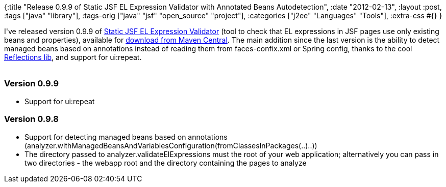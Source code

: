 {:title
 "Release 0.9.9 of Static JSF EL Expression Validator with Annotated Beans Autodetection",
 :date "2012-02-13",
 :layout :post,
 :tags ["java" "library"],
 :tags-orig ["java" "jsf" "open_source" "project"],
 :categories ["j2ee" "Languages" "Tools"],
 :extra-css #{}
}

++++
I've released version 0.9.9 of <a href="https://github.com/holyjak/static-jsfexpression-validator">Static JSF EL Expression Validator</a> (tool to check that EL expressions in JSF pages use only existing beans and properties), available for <a href="https://repo1.maven.org/maven2/net/jakubholy/jeeutils/jsfelcheck/">download from Maven Central</a>. The main addition since the last version is the ability to detect managed beans based on annotations instead of reading them from faces-confix.xml or Spring config, thanks to the cool <a href="https://code.google.com/p/reflections/">Reflections lib</a>, and support for ui:repeat.<br><br><!--more-->
<h3>Version 0.9.9</h3>
<ul>
	<li>Support for ui:repeat</li>
</ul>
<h3>Version 0.9.8</h3>
<ul>
	<li>Support for detecting managed beans based on annotations (analyzer.withManagedBeansAndVariablesConfiguration(fromClassesInPackages(..)..))</li>
	<li>The directory passed to analyzer.validateElExpressions must the root of your web application; alternatively you can pass in two directories - the webapp root and the directory containing the pages to analyze</li>
</ul>
<div class="linkscent-iconblock" style="float:none !important;border:0 solid #ff0000 !important;background:none repeat scroll center center transparent !important;width:auto !important;height:auto !important;display:block !important;overflow:visible !important;position:static !important;text-indent:0 !important;z-index:auto !important;max-width:none !important;min-width:0 !important;max-height:none !important;min-height:0 !important;left:auto !important;top:auto !important;bottom:auto !important;right:auto !important;line-height:16px !important;white-space:nowrap !important;margin:0!important;padding:0!important;"><img class="linkscent-icon" style="float:none !important;border:0 solid #ff0000 !important;width:16px !important;height:16px !important;display:none;overflow:visible !important;position:absolute !important;text-indent:0 !important;z-index:2147483635 !important;max-width:none !important;min-width:0 !important;max-height:none !important;min-height:0 !important;left:440px;top:29px;bottom:auto !important;right:auto !important;line-height:16px !important;white-space:nowrap !important;visibility:hidden;background:url('//interclue/content/cluecore/skins/default/linkscentExternal.png') no-repeat scroll center center transparent !important;opacity:0;margin:0;padding:0!important;" src="//interclue/content/cluecore/skins/default/pixel.gif" alt="" /><img class="linkscent-icon" style="float:none !important;border:0 solid #ff0000 !important;background:none repeat scroll center center transparent;width:16px !important;height:16px !important;display:block;overflow:visible !important;position:absolute !important;text-indent:0 !important;z-index:2147483635 !important;max-width:none !important;min-width:0 !important;max-height:none !important;min-height:0 !important;left:458px;top:29px;bottom:auto !important;right:auto !important;line-height:16px !important;white-space:nowrap !important;visibility:hidden;opacity:0;margin:0;padding:0!important;" src="//interclue/content/cluecore/skins/default/linkscentError.png" alt="" /></div>
<div class="linkscent-iconblock" style="float:none !important;border:0 solid #ff0000 !important;background:none repeat scroll center center transparent !important;width:auto !important;height:auto !important;display:block !important;overflow:visible !important;position:static !important;text-indent:0 !important;z-index:auto !important;max-width:none !important;min-width:0 !important;max-height:none !important;min-height:0 !important;left:auto !important;top:auto !important;bottom:auto !important;right:auto !important;line-height:16px !important;white-space:nowrap !important;margin:0!important;padding:0!important;"><img class="linkscent-icon" style="float:none !important;border:0 solid #ff0000 !important;width:16px !important;height:16px !important;display:none;overflow:visible !important;position:absolute !important;text-indent:0 !important;z-index:2147483635 !important;max-width:none !important;min-width:0 !important;max-height:none !important;min-height:0 !important;left:379px;top:10px;bottom:auto !important;right:auto !important;line-height:16px !important;white-space:nowrap !important;visibility:hidden;background:url('http://github.com/favicon.ico') no-repeat scroll center center transparent !important;opacity:0;margin:0;padding:0!important;" src="//interclue/content/cluecore/skins/default/pixel.gif" alt="" /><img class="linkscent-icon" style="float:none !important;border:0 solid #ff0000 !important;background:url('//interclue/content/cluecore/skins/default/sprites.png') no-repeat scroll -144px -96px transparent;width:16px !important;height:16px !important;display:none;overflow:visible !important;position:absolute !important;text-indent:0 !important;z-index:2147483635 !important;max-width:none !important;min-width:0 !important;max-height:none !important;min-height:0 !important;left:397px;top:10px;bottom:auto !important;right:auto !important;line-height:16px !important;white-space:nowrap !important;visibility:hidden;opacity:0;margin:0;padding:0!important;" src="//interclue/content/cluecore/skins/default/pixel.gif" alt="" width="16" height="16" /><img class="linkscent-icon" style="float:none !important;border:0 solid #ff0000 !important;background:none repeat scroll center center transparent;width:16px !important;height:16px !important;display:none;overflow:visible !important;position:absolute !important;text-indent:0 !important;z-index:2147483635 !important;max-width:none !important;min-width:0 !important;max-height:none !important;min-height:0 !important;left:415px;top:10px;bottom:auto !important;right:auto !important;line-height:16px !important;white-space:nowrap !important;visibility:hidden;opacity:0;margin:0;padding:0!important;" src="//interclue/content/cluecore/skins/default/pixel.gif" alt="" /><img class="linkscent-icon" style="float:none !important;border:0 solid #ff0000 !important;width:16px !important;height:16px !important;display:none;overflow:visible !important;position:absolute !important;text-indent:0 !important;z-index:2147483635 !important;max-width:none !important;min-width:0 !important;max-height:none !important;min-height:0 !important;left:392px;top:29px;bottom:auto !important;right:auto !important;line-height:16px !important;white-space:nowrap !important;visibility:hidden;background:url('//interclue/content/cluecore/skins/default/linkscentExternal.png') no-repeat scroll center center transparent !important;opacity:0;margin:0;padding:0!important;" src="//interclue/content/cluecore/skins/default/pixel.gif" alt="" /><img class="linkscent-icon" style="float:none !important;border:0 solid #ff0000 !important;background:none repeat scroll center center transparent;width:16px !important;height:16px !important;display:none;overflow:visible !important;position:absolute !important;text-indent:0 !important;z-index:2147483635 !important;max-width:none !important;min-width:0 !important;max-height:none !important;min-height:0 !important;left:410px;top:29px;bottom:auto !important;right:auto !important;line-height:16px !important;white-space:nowrap !important;visibility:hidden;opacity:0;margin:0;padding:0!important;" src="//interclue/content/cluecore/skins/default/pixel.gif" alt="" /></div>

++++
